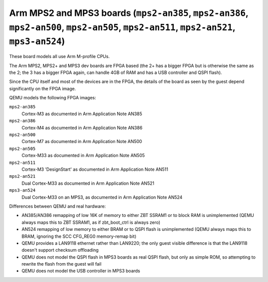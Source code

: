 Arm MPS2 and MPS3 boards (``mps2-an385``, ``mps2-an386``, ``mps2-an500``, ``mps2-an505``, ``mps2-an511``, ``mps2-an521``, ``mps3-an524``)
=========================================================================================================================================

These board models all use Arm M-profile CPUs.

The Arm MPS2, MPS2+ and MPS3 dev boards are FPGA based (the 2+ has a
bigger FPGA but is otherwise the same as the 2; the 3 has a bigger
FPGA again, can handle 4GB of RAM and has a USB controller and QSPI flash).

Since the CPU itself and most of the devices are in the FPGA, the
details of the board as seen by the guest depend significantly on the
FPGA image.

QEMU models the following FPGA images:

``mps2-an385``
  Cortex-M3 as documented in Arm Application Note AN385
``mps2-an386``
  Cortex-M4 as documented in Arm Application Note AN386
``mps2-an500``
  Cortex-M7 as documented in Arm Application Note AN500
``mps2-an505``
  Cortex-M33 as documented in Arm Application Note AN505
``mps2-an511``
  Cortex-M3 'DesignStart' as documented in Arm Application Note AN511
``mps2-an521``
  Dual Cortex-M33 as documented in Arm Application Note AN521
``mps3-an524``
  Dual Cortex-M33 on an MPS3, as documented in Arm Application Note AN524

Differences between QEMU and real hardware:

- AN385/AN386 remapping of low 16K of memory to either ZBT SSRAM1 or to
  block RAM is unimplemented (QEMU always maps this to ZBT SSRAM1, as
  if zbt_boot_ctrl is always zero)
- AN524 remapping of low memory to either BRAM or to QSPI flash is
  unimplemented (QEMU always maps this to BRAM, ignoring the
  SCC CFG_REG0 memory-remap bit)
- QEMU provides a LAN9118 ethernet rather than LAN9220; the only guest
  visible difference is that the LAN9118 doesn't support checksum
  offloading
- QEMU does not model the QSPI flash in MPS3 boards as real QSPI
  flash, but only as simple ROM, so attempting to rewrite the flash
  from the guest will fail
- QEMU does not model the USB controller in MPS3 boards
